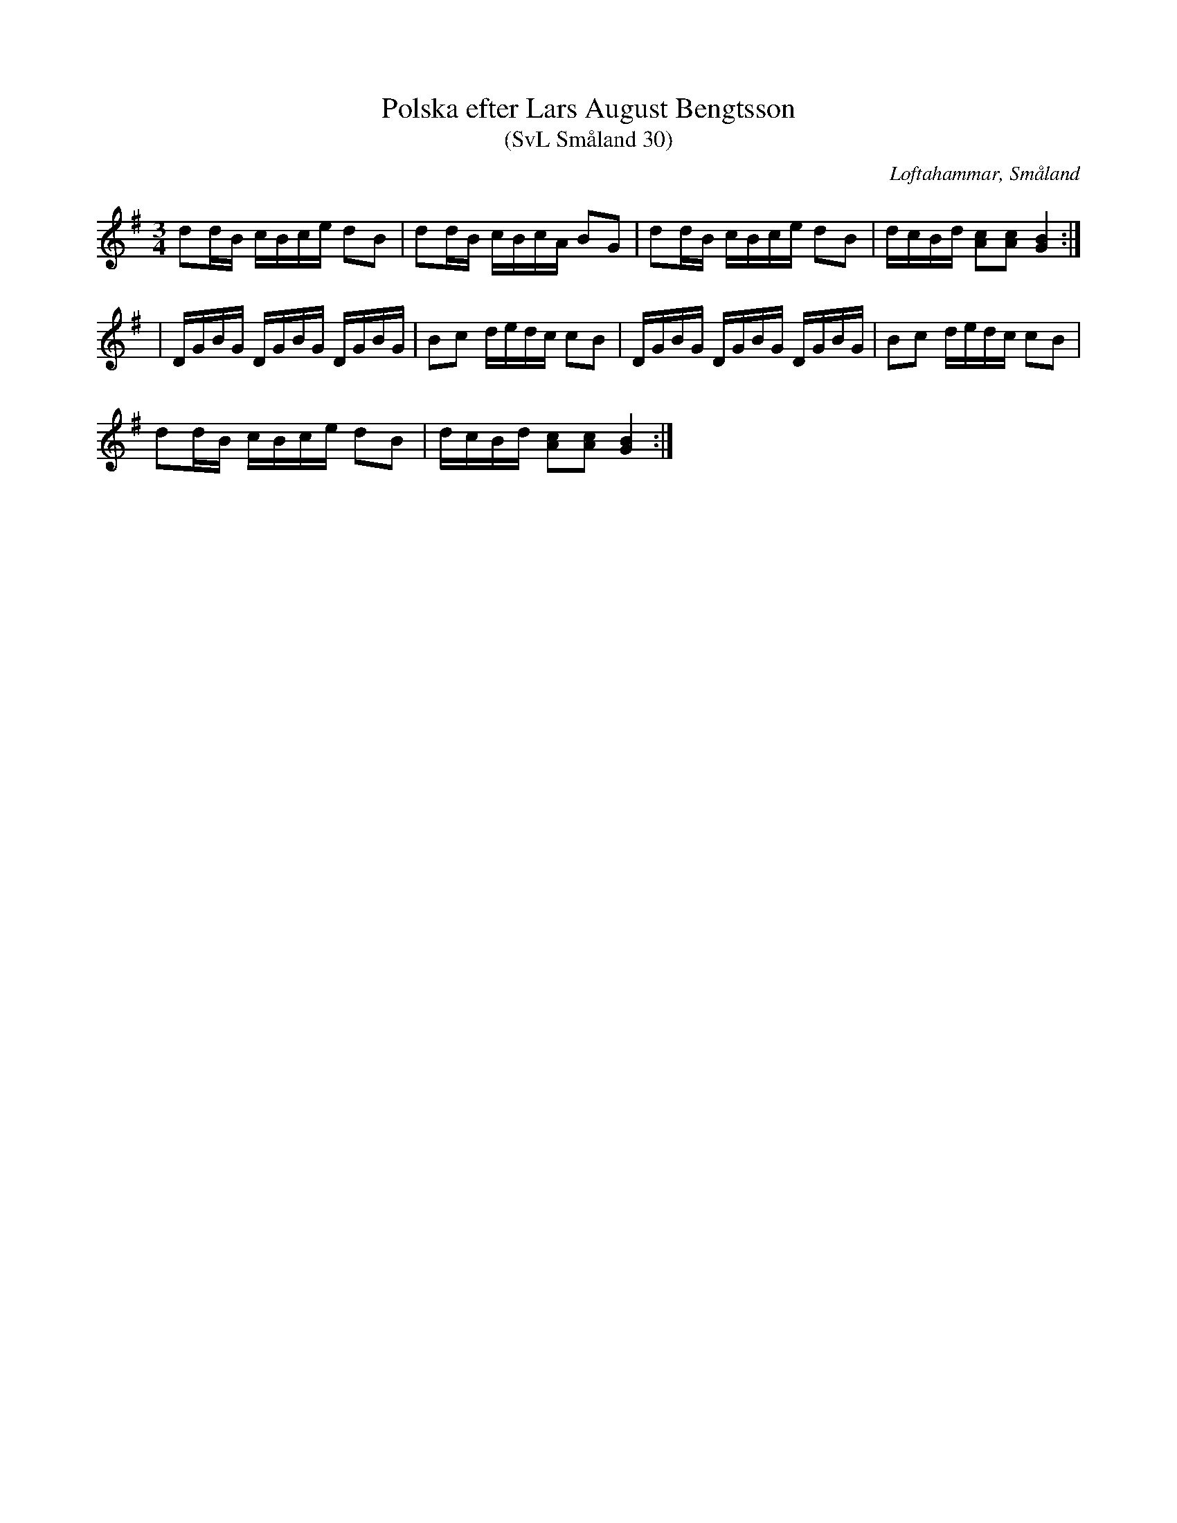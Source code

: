 %%abc-charset utf-8

X:30
T:Polska efter Lars August Bengtsson
T:(SvL Småland 30)
R:Polska
S:Lars August Bengtsson
O:Loftahammar, Småland
B:Svenska Låtar Småland
M:3/4
L:1/16
K:G
d2dB cBce d2B2|d2dB cBcA B2G2|d2dB cBce d2B2|dcBd [cA]2[cA]2 [BG]4:|
|DGBG DGBG DGBG|B2c2 dedc c2B2|DGBG DGBG DGBG|B2c2 dedc c2B2|
d2dB cBce d2B2|dcBd [cA]2[cA]2 [BG]4:|

